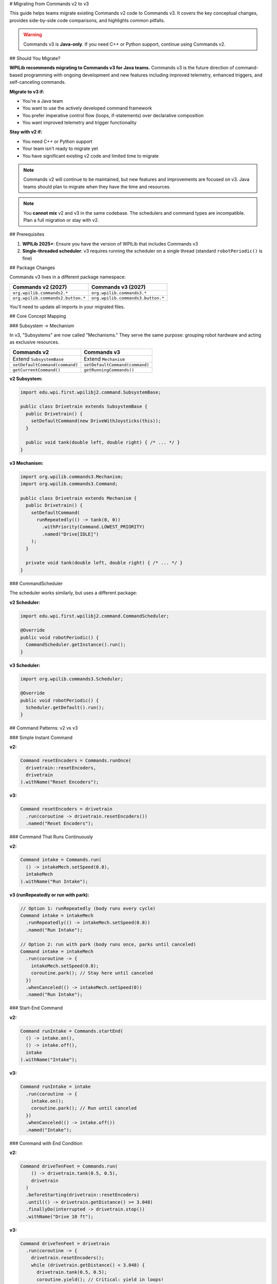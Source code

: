 # Migrating from Commands v2 to v3

This guide helps teams migrate existing Commands v2 code to Commands v3. It covers the key conceptual changes, provides side-by-side code comparisons, and highlights common pitfalls.

.. warning::
   Commands v3 is **Java-only**. If you need C++ or Python support, continue using Commands v2.

## Should You Migrate?

**WPILib recommends migrating to Commands v3 for Java teams.** Commands v3 is the future direction of command-based programming with ongoing development and new features including improved telemetry, enhanced triggers, and self-canceling commands.

**Migrate to v3 if:**

- You're a Java team
- You want to use the actively developed command framework
- You prefer imperative control flow (loops, if-statements) over declarative composition
- You want improved telemetry and trigger functionality

**Stay with v2 if:**

- You need C++ or Python support
- Your team isn't ready to migrate yet
- You have significant existing v2 code and limited time to migrate

.. note::
   Commands v2 will continue to be maintained, but new features and improvements are focused on v3. Java teams should plan to migrate when they have the time and resources.

.. note::
   You **cannot mix** v2 and v3 in the same codebase. The schedulers and command types are incompatible. Plan a full migration or stay with v2.

## Prerequisites

1. **WPILib 2025+**: Ensure you have the version of WPILib that includes Commands v3
2. **Single-threaded scheduler**: v3 requires running the scheduler on a single thread (standard ``robotPeriodic()`` is fine)

## Package Changes

Commands v3 lives in a different package namespace:

.. list-table::
   :header-rows: 1
   :widths: 50 50

   * - Commands v2 (2027)
     - Commands v3 (2027)
   * - ``org.wpilib.commands2.*``
     - ``org.wpilib.commands3.*``
   * - ``org.wpilib.commands2.button.*``
     - ``org.wpilib.commands3.button.*``

You'll need to update all imports in your migrated files.

## Core Concept Mapping

### Subsystem → Mechanism

In v3, "Subsystems" are now called "Mechanisms." They serve the same purpose: grouping robot hardware and acting as exclusive resources.

.. list-table::
   :header-rows: 1
   :widths: 50 50

   * - Commands v2
     - Commands v3
   * - Extend ``SubsystemBase``
     - Extend ``Mechanism``
   * - ``setDefaultCommand(command)``
     - ``setDefaultCommand(command)``
   * - ``getCurrentCommand()``
     - ``getRunningCommands()``

**v2 Subsystem:**

.. code-block:: java

   import edu.wpi.first.wpilibj2.command.SubsystemBase;

   public class Drivetrain extends SubsystemBase {
     public Drivetrain() {
       setDefaultCommand(new DriveWithJoysticks(this));
     }

     public void tank(double left, double right) { /* ... */ }
   }

**v3 Mechanism:**

.. code-block:: java

   import org.wpilib.commands3.Mechanism;
   import org.wpilib.commands3.Command;

   public class Drivetrain extends Mechanism {
     public Drivetrain() {
       setDefaultCommand(
         runRepeatedly(() -> tank(0, 0))
           .withPriority(Command.LOWEST_PRIORITY)
           .named("Drive[IDLE]")
       );
     }

     private void tank(double left, double right) { /* ... */ }
   }

### CommandScheduler

The scheduler works similarly, but uses a different package:

**v2 Scheduler:**

.. code-block:: java

   import edu.wpi.first.wpilibj2.command.CommandScheduler;

   @Override
   public void robotPeriodic() {
     CommandScheduler.getInstance().run();
   }

**v3 Scheduler:**

.. code-block:: java

   import org.wpilib.commands3.Scheduler;

   @Override
   public void robotPeriodic() {
     Scheduler.getDefault().run();
   }

## Command Patterns: v2 vs v3

### Simple Instant Command

**v2:**

.. code-block:: java

   Command resetEncoders = Commands.runOnce(
     drivetrain::resetEncoders,
     drivetrain
   ).withName("Reset Encoders");

**v3:**

.. code-block:: java

   Command resetEncoders = drivetrain
     .run(coroutine -> drivetrain.resetEncoders())
     .named("Reset Encoders");

### Command That Runs Continuously

**v2:**

.. code-block:: java

   Command intake = Commands.run(
     () -> intakeMech.setSpeed(0.8),
     intakeMech
   ).withName("Run Intake");

**v3 (runRepeatedly or run with park):**

.. code-block:: java

   // Option 1: runRepeatedly (body runs every cycle)
   Command intake = intakeMech
     .runRepeatedly(() -> intakeMech.setSpeed(0.8))
     .named("Run Intake");

   // Option 2: run with park (body runs once, parks until canceled)
   Command intake = intakeMech
     .run(coroutine -> {
       intakeMech.setSpeed(0.8);
       coroutine.park(); // Stay here until canceled
     })
     .whenCanceled(() -> intakeMech.setSpeed(0))
     .named("Run Intake");

### Start-End Command

**v2:**

.. code-block:: java

   Command runIntake = Commands.startEnd(
     () -> intake.on(),
     () -> intake.off(),
     intake
   ).withName("Intake");

**v3:**

.. code-block:: java

   Command runIntake = intake
     .run(coroutine -> {
       intake.on();
       coroutine.park(); // Run until canceled
     })
     .whenCanceled(() -> intake.off())
     .named("Intake");

### Command with End Condition

**v2:**

.. code-block:: java

   Command driveTenFeet = Commands.run(
       () -> drivetrain.tank(0.5, 0.5),
       drivetrain
     )
     .beforeStarting(drivetrain::resetEncoders)
     .until(() -> drivetrain.getDistance() >= 3.048)
     .finallyDo(interrupted -> drivetrain.stop())
     .withName("Drive 10 ft");

**v3:**

.. code-block:: java

   Command driveTenFeet = drivetrain
     .run(coroutine -> {
       drivetrain.resetEncoders();
       while (drivetrain.getDistance() < 3.048) {
         drivetrain.tank(0.5, 0.5);
         coroutine.yield(); // Critical: yield in loops!
       }
       drivetrain.stop();
     })
     .named("Drive 10 ft");

### Wait Commands

**v2:**

.. code-block:: java

   import static edu.wpi.first.units.Units.Seconds;

   Command wait = Commands.waitSeconds(2.0);
   Command waitForCondition = Commands.waitUntil(() -> sensor.isTriggered());

**v3:**

.. code-block:: java

   import static edu.wpi.first.units.Units.Seconds;

   Command wait = Command.waitFor(Seconds.of(2.0)).named("Wait 2s");
   Command waitForCondition = Command.waitUntil(() -> sensor.isTriggered())
     .named("Wait For Sensor");

### Sequential Composition

**v2:**

.. code-block:: java

   Command auto = Commands.sequence(
     drivetrain.driveToPose(pose1),
     arm.moveTo(position),
     gripper.release()
   );

**v3 (still works!):**

.. code-block:: java

   Command auto = Command.sequence(
     drivetrain.driveToPose(pose1),
     arm.moveTo(position),
     gripper.release()
   ).withAutomaticName();

**v3 (imperative alternative):**

.. code-block:: java

   Command auto = Command.noRequirements().executing(coroutine -> {
     coroutine.await(drivetrain.driveToPose(pose1));
     coroutine.await(arm.moveTo(position));
     coroutine.await(gripper.release());
   }).named("Auto Sequence");

### Parallel Composition

**v2:**

.. code-block:: java

   Command spinupAndAim = Commands.parallel(
     shooter.spinUpToRPM(3000),
     hood.moveTo(angle),
     turret.aim()
   );

**v3 (still works!):**

.. code-block:: java

   Command spinupAndAim = shooter.spinUpToRPM(3000)
     .alongWith(hood.moveTo(angle), turret.aim())
     .withAutomaticName();

**v3 (imperative alternative):**

.. code-block:: java

   Command spinupAndAim = Command.noRequirements().executing(coroutine -> {
     coroutine.awaitAll(
       shooter.spinUpToRPM(3000),
       hood.moveTo(angle),
       turret.aim()
     );
   }).named("Spinup And Aim");

### Race Composition

Race is useful when you want one command to run while another is active, and stop when the main command finishes. A common pattern is playing an LED pattern during an action.

**v2:**

.. code-block:: java

   Command intakeWithLEDs = Commands.race(
     intake.grab(),
     leds.playPattern(LEDPattern.INTAKING)
   );

**v3 (still works!):**

.. code-block:: java

   Command intakeWithLEDs = intake.grab()
     .raceWith(leds.playPattern(LEDPattern.INTAKING))
     .withAutomaticName();

**v3 (imperative alternative):**

.. code-block:: java

   Command intakeWithLEDs = Command.noRequirements().executing(coroutine -> {
     coroutine.awaitAny(
       intake.grab(),
       leds.playPattern(LEDPattern.INTAKING)
     );
   }).named("Intake With LEDs");

.. note::
   For timeouts specifically, use ``.withTimeout()`` instead of racing with a wait command:

   .. code-block:: java

      Command driveWithTimeout = drivetrain.driveToPose(pose)
        .withTimeout(Seconds.of(3.0))
        .named("Drive With Timeout");

### Conditional Commands

**v2:**

.. code-block:: java

   Command conditional = Commands.either(
     pathA,
     pathB,
     () -> sensor.getValue() > threshold
   );

**v3 (imperative):**

.. code-block:: java

   Command conditional = Command.noRequirements().executing(coroutine -> {
     if (sensor.getValue() > threshold) {
       coroutine.await(pathA);
     } else {
       coroutine.await(pathB);
     }
   }).named("Conditional Path");

## Trigger Bindings

Triggers work similarly but use the v3 package:

**v2:**

.. code-block:: java

   import edu.wpi.first.wpilibj2.command.button.CommandXboxController;
   import edu.wpi.first.wpilibj2.command.button.Trigger;

   CommandXboxController controller = new CommandXboxController(0);

   controller.a().onTrue(intake.runOnce(() -> intake.extend()));
   controller.b().whileTrue(intake.run(() -> intake.run()));

**v3:**

.. code-block:: java

   import org.wpilib.commands3.button.CommandXboxController;
   import org.wpilib.commands3.Trigger;

   CommandXboxController controller = new CommandXboxController(0);

   controller.a().onTrue(intake.runOnce(() -> intake.extend()));
   controller.b().whileTrue(intake.run(() -> intake.run()));

## Common Patterns and Idioms

### Default Commands

**v2:**

.. code-block:: java

   public Drivetrain() {
     setDefaultCommand(new DriveWithJoysticks(this));
   }

**v3:**

.. code-block:: java

   public Drivetrain(Supplier<Double> leftSpeed, Supplier<Double> rightSpeed) {
     setDefaultCommand(
       runRepeatedly(() -> tank(leftSpeed.get(), rightSpeed.get()))
         .withPriority(Command.LOWEST_PRIORITY)
         .named("Drive[IDLE]")
     );
   }

### Interrupt Behavior

**v2:** Commands can be interruptible or not (``withInterruptBehavior()``).

**v3:** Commands have **priority levels**. A new command only starts if it has equal or higher priority than conflicting running commands.

.. code-block:: java

   // Low priority default
   Command defaultCmd = mechanism.runRepeatedly(() -> mechanism.idle())
     .withPriority(Command.LOWEST_PRIORITY)
     .named("Idle");

   // Normal priority command
   Command normalCmd = mechanism.run(coro -> { /* ... */ })
     .withPriority(0)  // default
     .named("Normal Action");

   // High priority emergency stop
   Command eStop = mechanism.run(coro -> mechanism.stop())
     .withPriority(1000)
     .named("EMERGENCY STOP");

See :ref:`docs/software/commandbased/commands-v3/priorities-and-interrupts:Priorities and Interrupts` for details.

## Critical Differences and Gotchas

### 1. Always Yield in Loops

In v3, **you must call** ``coroutine.yield()`` inside any loop. If you don't, the scheduler can't run other commands, and your robot will freeze.

.. code-block:: java

   // ❌ BAD: Will freeze the robot!
   Command bad = mechanism.run(coroutine -> {
     while (true) {
       mechanism.doSomething();
       // No yield - infinite loop blocks scheduler!
     }
   });

   // ✅ GOOD: Yields control back to scheduler
   Command good = mechanism.run(coroutine -> {
     while (sensor.notAtGoal()) {
       mechanism.doSomething();
       coroutine.yield(); // Critical!
     }
   });

### 2. Compiler Plugin for Non-Yielding Loops

A Gradle compiler plugin is in development to detect non-yielding loops and produce compile errors, making this easier to catch during development.

### 3. Explicit Naming Required

Unlike v2, v3 commands **require explicit naming** for better debugging and telemetry.

.. code-block:: java

   // v2: Name is optional
   Command cmd = Commands.runOnce(() -> {});

   // v3: Must provide a name
   Command cmd = mechanism.run(coro -> {}).named("My Command");

   // Or use withAutomaticName() for groups
   Command group = Command.sequence(cmd1, cmd2, cmd3).withAutomaticName();

### 4. Package Imports

Don't forget to update all imports! v2 and v3 cannot be mixed.

.. code-block:: java

   // ❌ v2 import
   import edu.wpi.first.wpilibj2.command.*;

   // ✅ v3 import
   import org.wpilib.commands3.*;

### 5. No Implicit Command Factories

In v2, ``Commands`` provides many factory methods. In v3, build commands from mechanisms or use ``Command`` static methods.

.. code-block:: java

   // v2
   Command cmd = Commands.runOnce(() -> {}, subsystem);

   // v3
   Command cmd = mechanism.run(coro -> {}).named("Action");
   // or
   Command cmd = Command.noRequirements().executing(coro -> {}).named("Action");

## Migration Strategy

1. **Start small**: Pick one subsystem/mechanism and its commands to migrate first
2. **Update imports**: Change all v2 imports to v3 in migrated files
3. **Rename Subsystem → Mechanism**: Update class names and inheritance
4. **Convert commands one by one**: Use the patterns above as templates
5. **Test thoroughly**: Verify each migrated command works as expected
6. **Add yield() calls**: Review all loops and ensure proper yielding
7. **Set priorities**: Review default commands and set appropriate priorities
8. **Name everything**: Ensure all commands have meaningful names

## When to Use Imperative vs Composition Style

Even in v3, you can still use declarative composition (``sequence()``, ``alongWith()``, ``raceWith()``). Use the imperative style when:

- You have complex conditional logic (many if/else branches)
- You need to release mechanisms between steps (``await()`` releases after each command)
- You want straightforward sequential code that's easy to read

Use composition style when:

- The structure is simple (a few steps in sequence or parallel)
- You want all mechanisms locked for the entire group duration
- You prefer the declarative "what" over imperative "how"

## Additional Resources

- :ref:`docs/software/commandbased/commands-v3/getting-started:Commands v3: Imperative Commands with Coroutines (Advanced)` - Hands-on introduction
- :ref:`docs/software/commandbased/commands-v3/mechanisms:Mechanisms` - Deep dive on Mechanisms
- :ref:`docs/software/commandbased/commands-v3/coroutines-and-async:Coroutines and Async Patterns` - Understanding coroutines
- :ref:`docs/software/commandbased/commands-v3/priorities-and-interrupts:Priorities and Interrupts` - Priority system details

## Need Help?

If you're stuck or unsure about migration:

1. Check the v3 examples in WPILib
2. Ask on the Chief Delphi forums
3. Consider staying with v2 if your current code works well
